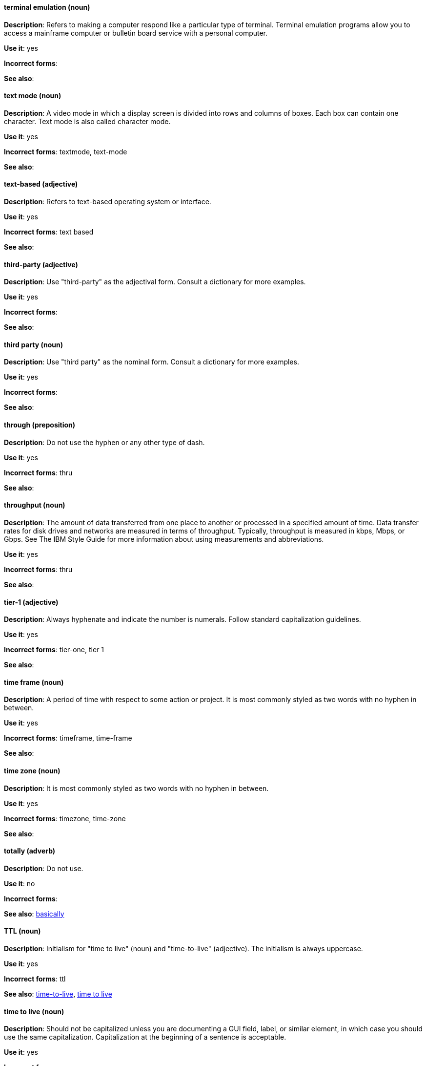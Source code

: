 [discrete]
==== terminal emulation (noun)
[[terminal-emulation]]
*Description*: Refers to making a computer respond like a particular type of terminal. Terminal emulation programs allow you to access a mainframe computer or bulletin board service with a personal computer. 

*Use it*: yes

*Incorrect forms*:

*See also*:

[discrete]
==== text mode (noun)
[[text-mode]]
*Description*: A video mode in which a display screen is divided into rows and columns of boxes. Each box can contain one character. Text mode is also called character mode. 

*Use it*: yes

*Incorrect forms*: textmode, text-mode

*See also*:

[discrete]
==== text-based (adjective)
[[text-based]]
*Description*: Refers to text-based operating system or interface. 

*Use it*: yes

*Incorrect forms*: text based

*See also*:

[discrete]
==== third-party (adjective)
[[third-party-adj]]
*Description*: Use "third-party" as the adjectival form. Consult a dictionary for more examples. 

*Use it*: yes

*Incorrect forms*:

*See also*:

[discrete]
==== third party (noun)
[[third-party-n]]
*Description*: Use "third party" as the nominal form. Consult a dictionary for more examples. 

*Use it*: yes

*Incorrect forms*:

*See also*:

[discrete]
==== through (preposition)
[[through]]
*Description*: Do not use the hyphen or any other type of dash. 

*Use it*: yes

*Incorrect forms*: thru

*See also*:

[discrete]
==== throughput (noun)
[[throughput]]
*Description*: The amount of data transferred from one place to another or processed in a specified amount of time. Data transfer rates for disk drives and networks are measured in terms of throughput. Typically, throughput is measured in kbps, Mbps, or Gbps. See The IBM Style Guide for more information about using measurements and abbreviations.

*Use it*: yes

*Incorrect forms*: thru

*See also*:

[discrete]
==== tier-1 (adjective)
[[tier-1]]
*Description*: Always hyphenate and indicate the number is numerals. Follow standard capitalization guidelines. 

*Use it*: yes

*Incorrect forms*: tier-one, tier 1

*See also*:

[discrete]
==== time frame (noun)
[[time-frame]]
*Description*: A period of time with respect to some action or project. It is most commonly styled as two words with no hyphen in between.

*Use it*: yes

*Incorrect forms*: timeframe, time-frame

*See also*:

[discrete]
==== time zone (noun)
[[time-zone]]
*Description*: It is most commonly styled as two words with no hyphen in between.  

*Use it*: yes

*Incorrect forms*: timezone, time-zone

*See also*:

[discrete]
==== totally (adverb)
[[totally]]
*Description*: Do not use.

*Use it*: no

*Incorrect forms*:

*See also*: xref:basically[basically]

[discrete]
==== TTL (noun)
[[ttl]]
*Description*: Initialism for "time to live" (noun) and "time-to-live" (adjective). The initialism is always uppercase. 

*Use it*: yes

*Incorrect forms*: ttl

*See also*: xref:time-to-live-adj[time-to-live], xref:time-to-live-n[time to live]

[discrete]
==== time to live (noun)
[[time-to-live-n]]
*Description*: Should not be capitalized unless you are documenting a GUI field, label, or similar element, in which case you should use the same capitalization. Capitalization at the beginning of a sentence is acceptable. 

*Use it*: yes

*Incorrect forms*:

*See also*: xref:ttl[TTL], xref:time-to-live-adj[time-to-live]

[discrete]
==== time-to-live (adjective)
[[time-to-live-adj]]
*Description*: Should not be capitalized unless you are documenting a GUI field, label, or similar element, in which case you should use the same capitalization. Capitalization at the beginning of a sentence is acceptable. 

*Use it*: yes

*Incorrect forms*:

*See also*: xref:ttl[TTL], xref:time-to-live-n[time to live]

[discrete]
==== type (noun)
[[type-n]]
*Description*: Type can be used as anoun. You can write "Print the data type of init." 

*Use it*: yes

*Incorrect forms*:

*See also*: xref:type-v[type (verb)]

[discrete]
==== type (verb)
[[type-v]]
*Description*: Type can be used as a verb. For example, "To start Source-Navigator, type `snavigator`." 

*Use it*: yes

*Incorrect forms*:

*See also*: xref:type-n[type (noun)]
